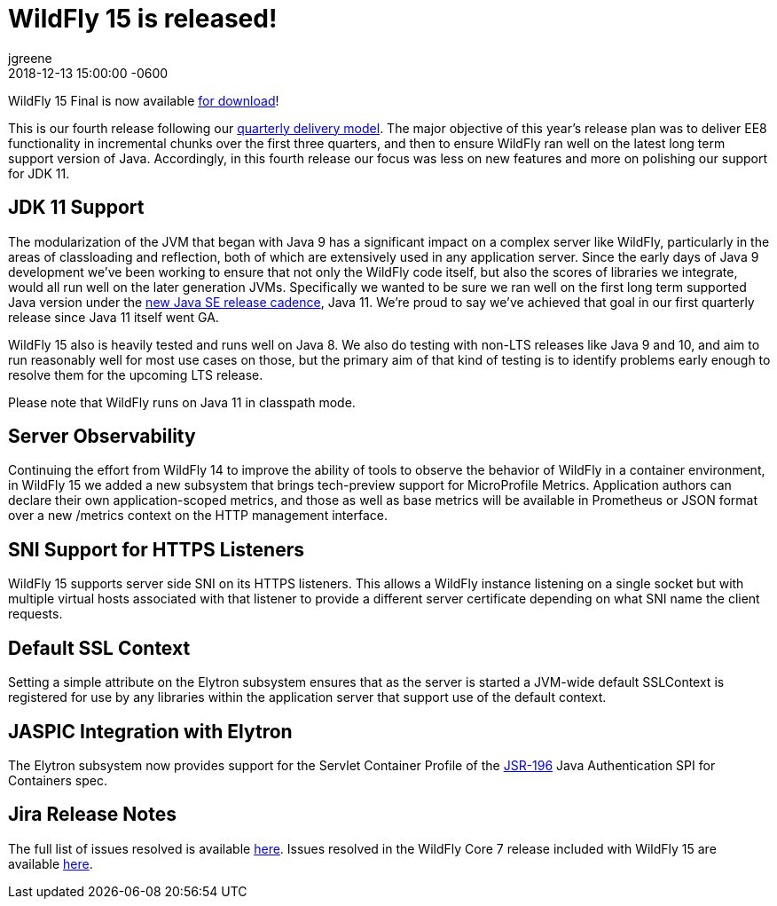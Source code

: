 = WildFly 15 is released!
jgreene
2018-12-13
:revdate: 2018-12-13 15:00:00 -0600
:awestruct-tags: [announcement, release]
:awestruct-layout: blog
:source-highlighter: coderay
:awestruct-description: WildFly 15.0.0.Final is now available for download!
:awestruct-otherimage: wildflycarousel_15.png

WildFly 15 Final is now available link:{base_url}/downloads[for download]! 

This is our fourth release following our link:http://lists.jboss.org/pipermail/wildfly-dev/2017-December/006250.html[quarterly delivery model]. The major objective of this year’s release plan was to deliver EE8 functionality in incremental chunks over the first three quarters, and then to ensure WildFly ran well on the latest long term support version of Java. Accordingly, in this fourth release our focus was less on new features and more on polishing our support for JDK 11.

JDK 11 Support
--------------
The modularization of the JVM that began with Java 9 has a significant impact on a complex server like WildFly, particularly in the areas of classloading and reflection, both of which are extensively used in any application server. Since the early days of Java 9 development we’ve been working to ensure that not only the WildFly code itself, but also the scores of libraries we integrate, would all run well on the later generation JVMs. Specifically we wanted to be sure we ran well on the first long term supported Java version under the link:https://mreinhold.org/blog/forward-faster[new Java SE release cadence], Java 11. We’re proud to say we’ve achieved that goal in our first quarterly release since Java 11 itself went GA.

WildFly 15 also is heavily tested and runs well on Java 8. We also do testing with non-LTS releases like Java 9 and 10, and aim to run reasonably well for most use cases on those, but the primary aim of that kind of testing is to identify problems early enough to resolve them for the upcoming LTS release.

Please note that WildFly runs on Java 11 in classpath mode.

Server Observability
--------------------
Continuing the effort from WildFly 14 to improve the ability of tools to observe the behavior of WildFly in a container environment, in WildFly 15 we added a new subsystem that brings tech-preview support for MicroProfile Metrics. Application authors can declare their own application-scoped metrics, and those as well as base metrics will be available in Prometheus or JSON format over a new /metrics context on the HTTP management interface. 

SNI Support for HTTPS Listeners
-------------------------------
WildFly 15 supports server side SNI on its HTTPS listeners. This allows a WildFly instance listening on a single socket but with multiple virtual hosts associated with that listener to provide a different server certificate depending on what SNI name the client requests.

Default SSL Context
-------------------
Setting a simple attribute on the Elytron subsystem ensures that as the server is started a JVM-wide default SSLContext is registered for use by any libraries within the application server that support use of the default context.

JASPIC Integration with Elytron
-------------------------------
The Elytron subsystem now provides support for the Servlet Container Profile of the link:https://www.jcp.org/en/jsr/detail?id=196[JSR-196] Java Authentication SPI for Containers spec.

Jira Release Notes
------------------
The full list of issues resolved is available link:https://issues.redhat.com/secure/ReleaseNote.jspa?projectId=12313721&version=12339953[here]. Issues resolved in the WildFly Core 7 release included with WildFly 15 are available link:https://issues.redhat.com/secure/ReleaseNote.jspa?projectId=12315422&version=12340009[here].

